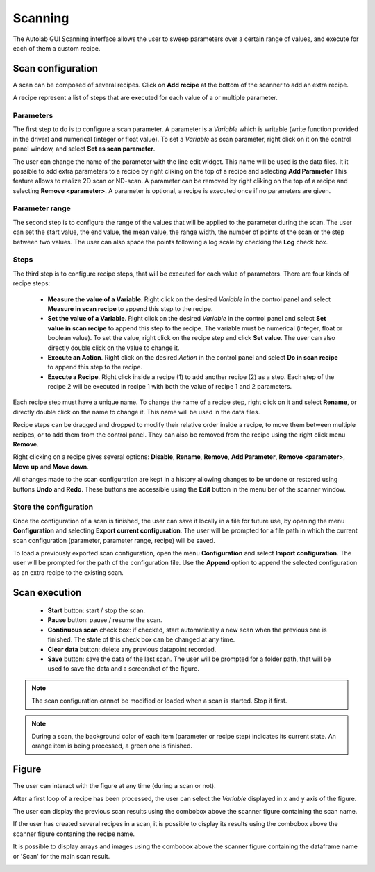 .. _scanning:

Scanning
========

The Autolab GUI Scanning interface allows the user to sweep parameters over a certain range of values, and execute for each of them a custom recipe.

.. image:: scanning.png

Scan configuration
##################

A scan can be composed of several recipes. Click on **Add recipe** at the bottom of the scanner to add an extra recipe.

A recipe represent a list of steps that are executed for each value of a or multiple parameter.


Parameters
----------

The first step to do is to configure a scan parameter. A parameter is a *Variable* which is writable (write function provided in the driver) and numerical (integer or float value). To set a *Variable* as scan parameter, right click on it on the control panel window, and select **Set as scan parameter**.

The user can change the name of the parameter with the line edit widget. This name will be used is the data files.
It it possible to add extra parameters to a recipe by right cliking on the top of a recipe and selecting **Add Parameter**
This feature allows to realize 2D scan or ND-scan.
A parameter can be removed by right cliking on the top of a recipe and selecting **Remove <parameter>**.
A parameter is optional, a recipe is executed once if no parameters are given.

Parameter range
---------------

The second step is to configure the range of the values that will be applied to the parameter during the scan. The user can set the start value, the end value, the mean value, the range width, the number of points of the scan or the step between two values. The user can also space the points following a log scale by checking the **Log** check box.

Steps
-----

The third step is to configure recipe steps, that will be executed for each value of parameters. There are four kinds of recipe steps:

	* **Measure the value of a Variable**. Right click on the desired *Variable* in the control panel and select **Measure in scan recipe** to append this step to the recipe.
	* **Set the value of a Variable**. Right click on the desired *Variable* in the control panel and select **Set value in scan recipe** to append this step to the recipe. The variable must be numerical (integer, float or boolean value). To set the value, right click on the recipe step and click **Set value**. The user can also directly double click on the value to change it.
	* **Execute an Action**. Right click on the desired *Action* in the control panel and select **Do in scan recipe** to append this step to the recipe.
	* **Execute a Recipe**. Right click inside a recipe (1) to add another recipe (2) as a step. Each step of the recipe 2 will be executed in recipe 1 with both the value of recipe 1 and 2 parameters.


Each recipe step must have a unique name. To change the name of a recipe step, right click on it and select **Rename**, or directly double click on the name to change it. This name will be used in the data files.

Recipe steps can be dragged and dropped to modify their relative order inside a recipe, to move them between multiple recipes, or to add them from the control panel. They can also be removed from the recipe using the right click menu **Remove**.

Right clicking on a recipe gives several options: **Disable**, **Rename**, **Remove**, **Add Parameter**, **Remove <parameter>**, **Move up** and **Move down**.

All changes made to the scan configuration are kept in a history allowing changes to be undone or restored using buttons **Undo** and **Redo**. These buttons are accessible using the **Edit** button in the menu bar of the scanner window.

Store the configuration
-----------------------

Once the configuration of a scan is finished, the user can save it locally in a file for future use, by opening the menu **Configuration** and selecting **Export current configuration**. The user will be prompted for a file path in which the current scan configuration (parameter, parameter range, recipe) will be saved.

To load a previously exported scan configuration, open the menu **Configuration** and select **Import configuration**. The user will be prompted for the path of the configuration file.
Use the **Append** option to append the selected configuration as an extra recipe to the existing scan.

Scan execution
##############

	* **Start** button: start / stop the scan.
	* **Pause** button: pause / resume the scan.
	* **Continuous scan** check box: if checked, start automatically a new scan when the previous one is finished. The state of this check box can be changed at any time.
	* **Clear data** button: delete any previous datapoint recorded.
	* **Save** button: save the data of the last scan. The user will be prompted for a folder path, that will be used to save the data and a screenshot of the figure.

.. note::

	The scan configuration cannot be modified or loaded when a scan is started. Stop it first.


.. note::

	During a scan, the background color of each item (parameter or recipe step) indicates its current state. An orange item is being processed, a green one is finished.

Figure
######

The user can interact with the figure at any time (during a scan or not).

After a first loop of a recipe has been processed, the user can select the *Variable* displayed in x and y axis of the figure.

The user can display the previous scan results using the combobox above the scanner figure containing the scan name.

If the user has created several recipes in a scan, it is possible to display its results using the combobox above the scanner figure contaning the recipe name.

It is possible to display arrays and images using the combobox above the scanner figure containing the dataframe name or 'Scan' for the main scan result.

.. image:: multiple_recipes.png

